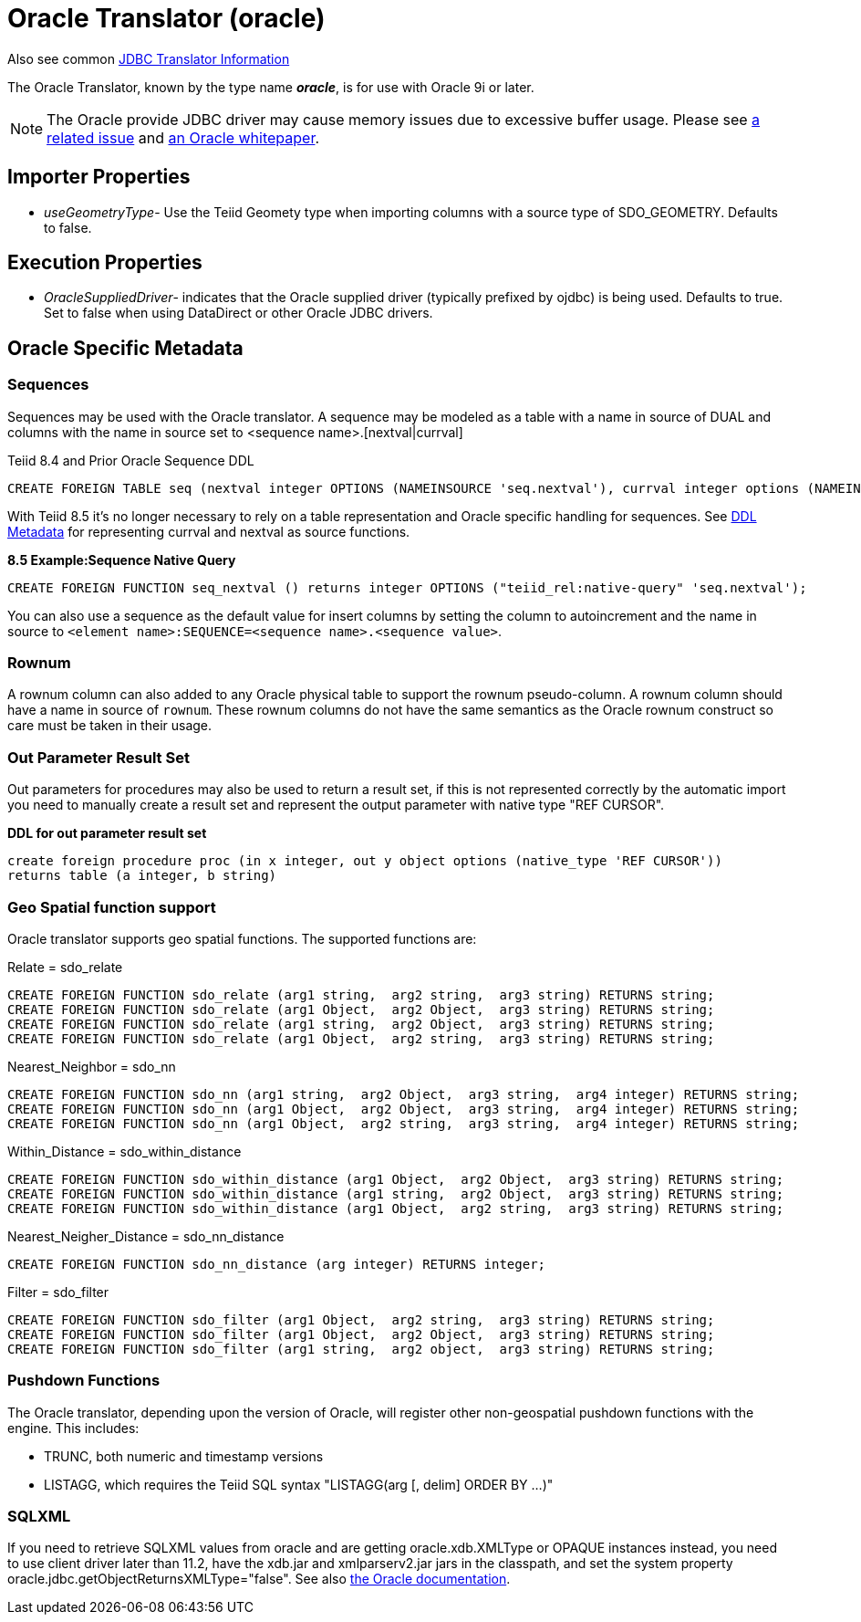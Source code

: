 
= Oracle Translator (oracle)

Also see common link:JDBC_Translators.html[JDBC Translator Information]

The Oracle Translator, known by the type name *_oracle_*, is for use with Oracle 9i or later.

NOTE: The Oracle provide JDBC driver may cause memory issues due to excessive buffer usage.  Please see link:https://issues.jboss.org/browse/TEIID-4815[a related issue] and link:http://www.oracle.com/technetwork/topics/memory.pdf[an Oracle whitepaper].

== Importer Properties 

* _useGeometryType_- Use the Teiid Geomety type when importing columns with a source type of SDO_GEOMETRY. Defaults to false.

== Execution Properties

* _OracleSuppliedDriver_- indicates that the Oracle supplied driver (typically prefixed by ojdbc) is being used. Defaults to true. Set to false when using DataDirect or other Oracle JDBC drivers.

== Oracle Specific Metadata

=== Sequences

Sequences may be used with the Oracle translator. A sequence may be modeled as a table with a name in source of DUAL and columns with the name in source set to <sequence name>.[nextval|currval]

Teiid 8.4 and Prior Oracle Sequence DDL

[source,sql]
----
CREATE FOREIGN TABLE seq (nextval integer OPTIONS (NAMEINSOURCE 'seq.nextval'), currval integer options (NAMEINSOURCE 'seq.currval') ) OPTIONS (NAMEINSOURCE 'DUAL')
----

With Teiid 8.5 it’s no longer necessary to rely on a table representation and Oracle specific handling for sequences. See link:DDL_Metadata.adoc[DDL Metadata] for representing currval and nextval as source functions.

[source,sql]
.*8.5 Example:Sequence Native Query*
----
CREATE FOREIGN FUNCTION seq_nextval () returns integer OPTIONS ("teiid_rel:native-query" 'seq.nextval');
----

You can also use a sequence as the default value for insert columns by setting the column to autoincrement and the name in source to `<element name>:SEQUENCE=<sequence name>.<sequence value>`.

=== Rownum

A rownum column can also added to any Oracle physical table to support the rownum pseudo-column. A rownum column should have a name in source of `rownum`. These rownum columns do not have the same semantics as the Oracle rownum construct so care must be taken in their usage.

=== Out Parameter Result Set

Out parameters for procedures may also be used to return a result set, if this is not represented correctly by the automatic import you need to manually create a result set and represent the output parameter with native type "REF CURSOR".

[source,sql]
.*DDL for out parameter result set*
----
create foreign procedure proc (in x integer, out y object options (native_type 'REF CURSOR')) 
returns table (a integer, b string) 
----

=== Geo Spatial function support

Oracle translator supports geo spatial functions. The supported functions are:

Relate = sdo_relate

[source,sql]
----
CREATE FOREIGN FUNCTION sdo_relate (arg1 string,  arg2 string,  arg3 string) RETURNS string;
CREATE FOREIGN FUNCTION sdo_relate (arg1 Object,  arg2 Object,  arg3 string) RETURNS string;
CREATE FOREIGN FUNCTION sdo_relate (arg1 string,  arg2 Object,  arg3 string) RETURNS string;
CREATE FOREIGN FUNCTION sdo_relate (arg1 Object,  arg2 string,  arg3 string) RETURNS string;
----

Nearest_Neighbor = sdo_nn

[source,sql]
----
CREATE FOREIGN FUNCTION sdo_nn (arg1 string,  arg2 Object,  arg3 string,  arg4 integer) RETURNS string;
CREATE FOREIGN FUNCTION sdo_nn (arg1 Object,  arg2 Object,  arg3 string,  arg4 integer) RETURNS string;
CREATE FOREIGN FUNCTION sdo_nn (arg1 Object,  arg2 string,  arg3 string,  arg4 integer) RETURNS string;
----

Within_Distance = sdo_within_distance

[source,sql]
----
CREATE FOREIGN FUNCTION sdo_within_distance (arg1 Object,  arg2 Object,  arg3 string) RETURNS string;
CREATE FOREIGN FUNCTION sdo_within_distance (arg1 string,  arg2 Object,  arg3 string) RETURNS string;
CREATE FOREIGN FUNCTION sdo_within_distance (arg1 Object,  arg2 string,  arg3 string) RETURNS string;
----

Nearest_Neigher_Distance = sdo_nn_distance

[source,sql]
----
CREATE FOREIGN FUNCTION sdo_nn_distance (arg integer) RETURNS integer;
----

Filter = sdo_filter

[source,sql]
----
CREATE FOREIGN FUNCTION sdo_filter (arg1 Object,  arg2 string,  arg3 string) RETURNS string;
CREATE FOREIGN FUNCTION sdo_filter (arg1 Object,  arg2 Object,  arg3 string) RETURNS string;
CREATE FOREIGN FUNCTION sdo_filter (arg1 string,  arg2 object,  arg3 string) RETURNS string;
----

=== Pushdown Functions

The Oracle translator, depending upon the version of Oracle, will register other non-geospatial pushdown functions with the engine.  This includes:

- TRUNC, both numeric and timestamp versions 
- LISTAGG, which requires the Teiid SQL syntax "LISTAGG(arg [, delim] ORDER BY ...)"

=== SQLXML

If you need to retrieve SQLXML values from oracle and are getting oracle.xdb.XMLType or OPAQUE instances instead, you need to use client driver later than 11.2, 
have the xdb.jar and xmlparserv2.jar jars in the classpath, and set the system property oracle.jdbc.getObjectReturnsXMLType="false".  
See also link:https://docs.oracle.com/cd/E11882_01/java.112/e16548/jdbcvers.htm#JJDBC28110[the Oracle documentation].
  
